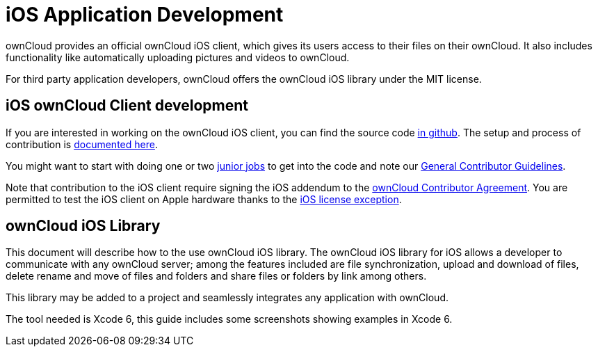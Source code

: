 iOS Application Development
===========================

ownCloud provides an official ownCloud iOS client, which gives its users
access to their files on their ownCloud. It also includes functionality
like automatically uploading pictures and videos to ownCloud.

For third party application developers, ownCloud offers the ownCloud iOS
library under the MIT license.

[[ios-owncloud-client-development]]
iOS ownCloud Client development
-------------------------------

If you are interested in working on the ownCloud iOS client, you can
find the source code https://github.com/owncloud/ios[in github]. The
setup and process of contribution is
https://github.com/owncloud/ios/blob/master/SETUP.md[documented here].

You might want to start with doing one or two https://github.com/owncloud/ios/issues?q=is%3Aopen+is%3Aissue+label%3A%22Junior+Job%22[junior jobs] to get into the code and note our xref:general/codingguidelines.adoc[General Contributor Guidelines].

Note that contribution to the iOS client require signing the iOS addendum to the https://owncloud.org/contribute/agreement/[ownCloud Contributor Agreement]. 
You are permitted to test the iOS client on Apple hardware thanks to the https://owncloud.org/contribute/iOS-license-exception/[iOS license exception].

[[owncloud-ios-library]]
ownCloud iOS Library
--------------------

This document will describe how to the use ownCloud iOS library. The
ownCloud iOS library for iOS allows a developer to communicate with any
ownCloud server; among the features included are file synchronization,
upload and download of files, delete rename and move of files and
folders and share files or folders by link among others.

This library may be added to a project and seamlessly integrates any
application with ownCloud.

The tool needed is Xcode 6, this guide includes some screenshots showing
examples in Xcode 6.
